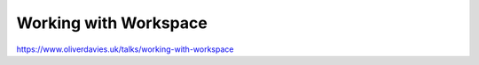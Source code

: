 Working with Workspace
######################

https://www.oliverdavies.uk/talks/working-with-workspace
